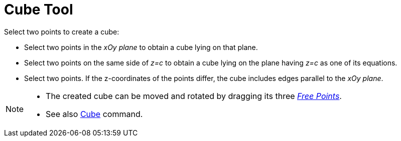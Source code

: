 = Cube Tool
:page-en: tools/Cube
ifdef::env-github[:imagesdir: /en/modules/ROOT/assets/images]

Select two points to create a cube:

* Select two points in the _xOy plane_ to obtain a cube lying on that plane.
* Select two points on the same side of _z=c_ to obtain a cube lying on the plane having _z=c_ as one of its equations.
* Select two points. If the z-coordinates of the points differ, the cube includes edges parallel to the _xOy plane_.

[NOTE]
====

* The created cube can be moved and rotated by dragging its three xref:/Free_Dependent_and_Auxiliary_Objects.adoc[_Free Points_].
* See also xref:/commands/Cube.adoc[Cube] command.

====
